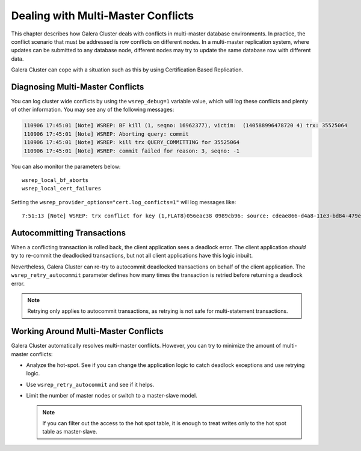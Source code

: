 ======================================
 Dealing with Multi-Master Conflicts
======================================
.. _`Dealing with Multi-Master Conflicts`:

This chapter describes how Galera Cluster deals with conflicts in multi-master database environments.  In practice, the conflict scenario that must be addressed is row conflicts on different nodes.  In a multi-master replication system, where updates can be submitted to any database node, different nodes may try to update the same database row with different data.
  
Galera Cluster can cope with a situation such as this by using Certification Based Replication.

.. seealso:: Chapter :ref:`Certification Based Replication <Certification Based Replication>`.

-----------------------------------
 Diagnosing Multi-Master Conflicts
-----------------------------------

.. index::
   pair: Parameters; wsrep_debug
.. index::
   pair: Parameters; wsrep_local_bf_aborts
.. index::
   pair: Parameters; wsrep_local_cert_failures
.. index::
   pair: Parameters; cert.log_conflicts
.. index::
   pair: Logs; Debug log

You can log cluster wide conflicts by using the ``wsrep_debug=1`` variable value, which will log these conflicts and plenty of other information. You may see any of the following messages:

.. code-block:: text

     110906 17:45:01 [Note] WSREP: BF kill (1, seqno: 16962377), victim:  (140588996478720 4) trx: 35525064
     110906 17:45:01 [Note] WSREP: Aborting query: commit
     110906 17:45:01 [Note] WSREP: kill trx QUERY_COMMITTING for 35525064
     110906 17:45:01 [Note] WSREP: commit failed for reason: 3, seqno: -1

You can also monitor the parameters below::

	wsrep_local_bf_aborts
	wsrep_local_cert_failures

Setting the ``wsrep_provider_options="cert.log_conficts=1"`` will log messages like::

     7:51:13 [Note] WSREP: trx conflict for key (1,FLAT8)056eac38 0989cb96: source: cdeae866-d4a8-11e3-bd84-479ea1a1e941 version: 3 local: 1 state: MUST_ABORT flags: 1 conn_id: 160285 trx_id: 29755710 seqnos (l: 643424, g: 8749173, s: 8749171, d: 8749171, ts: 12637975935482109) <--X--> source: 5af493da-d4ab-11e3-bfe0-16ba14bdca37 version: 3 local: 0 state: APPLYING flags: 1 conn_id: 157852 trx_id: 26224969 seqnos (l: 643423, g: 8749172, s: 8749171, d: 8749170, ts: 12637839897662340)

------------------------------
 Autocommitting Transactions
------------------------------

.. index::
   pair: Parameters; wsrep_retry_autocommit

When a conflicting transaction is rolled back, the client application sees a deadlock error. The client application *should* try to re-commit the deadlocked transactions, but not all client applications have this logic inbuilt.

Nevertheless, Galera Cluster can re-try to autocommit deadlocked transactions on behalf of the client application. The ``wsrep_retry_autocommit`` parameter defines how many times the transaction is retried before returning a deadlock error.

.. note:: Retrying only applies to autocommit transactions, as retrying is not safe for multi-statement transactions.

---------------------------------------
 Working Around Multi-Master Conflicts
---------------------------------------

.. index::
   pair: Parameters; wsrep_retry_autocommit

Galera Cluster automatically resolves multi-master conflicts. However, you can try to minimize the amount of multi-master conflicts:

- Analyze the hot-spot. See if you can change the application logic to catch deadlock exceptions and use retrying logic.

- Use ``wsrep_retry_autocommit`` and see if it helps.

- Limit the number of master nodes or switch to a master-slave model.
  
  .. note:: If you can filter out the access to the hot spot table, it is enough to treat writes only to the hot spot table as master-slave.
